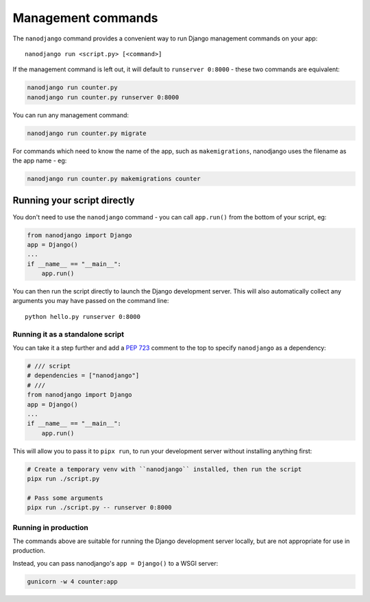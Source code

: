 ===================
Management commands
===================

The ``nanodjango`` command provides a convenient way to run Django management
commands on your app::

    nanodjango run <script.py> [<command>]


If the management command is left out, it will default to ``runserver 0:8000`` - these
two commands are equivalent:

.. code-block:: bash

    nanodjango run counter.py
    nanodjango run counter.py runserver 0:8000


You can run any management command:

.. code-block:: bash

    nanodjango run counter.py migrate


For commands which need to know the name of the app, such as ``makemigrations``,
nanodjango uses the filename as the app name - eg:

.. code-block:: bash

    nanodjango run counter.py makemigrations counter


.. _run_script:

Running your script directly
============================

You don't need to use the ``nanodjango`` command - you can call ``app.run()`` from the
bottom of your script, eg:

.. code-block:: python

    from nanodjango import Django
    app = Django()
    ...
    if __name__ == "__main__":
        app.run()

You can then run the script directly to launch the Django development server. This will
also automatically collect any arguments you may have passed on the command line::

    python hello.py runserver 0:8000


Running it as a standalone script
---------------------------------

You can take it a step further and add a `PEP 723 <https://peps.python.org/pep-0723/>`_
comment to the top to specify ``nanodjango`` as a dependency:

.. code-block:: python

    # /// script
    # dependencies = ["nanodjango"]
    # ///
    from nanodjango import Django
    app = Django()
    ...
    if __name__ == "__main__":
        app.run()

This will allow you to pass it to ``pipx run``, to run your development server without
installing anything first:

.. code-block:: bash

    # Create a temporary venv with ``nanodjango`` installed, then run the script
    pipx run ./script.py

    # Pass some arguments
    pipx run ./script.py -- runserver 0:8000


Running in production
---------------------

The commands above are suitable for running the Django development server locally, but
are not appropriate for use in production.

Instead, you can pass nanodjango's ``app = Django()`` to a WSGI server:

.. code-block:: bash

    gunicorn -w 4 counter:app
